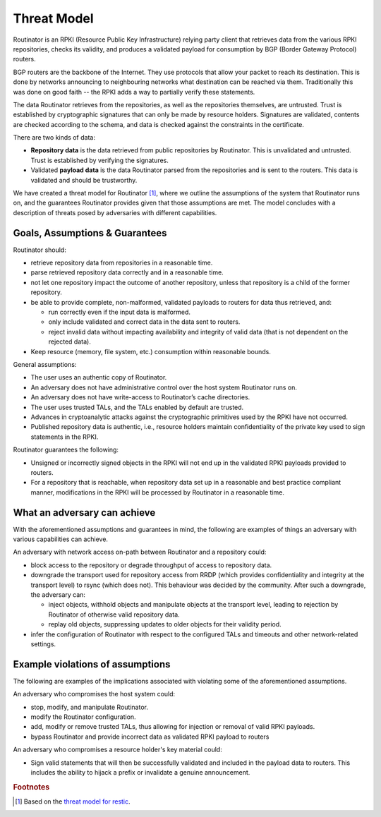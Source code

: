 Threat Model
============

Routinator is an RPKI (Resource Public Key Infrastructure) relying party client that retrieves data from the various RPKI repositories, checks its validity, and produces a validated payload for consumption by BGP (Border Gateway Protocol) routers. 

BGP routers are the backbone of the Internet. They use protocols that allow your packet to reach its destination. This is done by networks announcing to neighbouring networks what destination can be reached via them. Traditionally this was done on good faith -- the RPKI adds a way to partially verify these statements.

The data Routinator retrieves from the repositories, as well as the repositories themselves, are untrusted. Trust is established by cryptographic signatures that can only be made by resource holders. Signatures are validated, contents are checked according to the schema, and data is checked against the constraints in the certificate.

.. image:: img/routinator-data-flow.png

There are two kinds of data:

* **Repository data** is the data retrieved from public repositories by Routinator. This is unvalidated and untrusted. Trust is established by verifying the signatures.
* Validated **payload data** is the data Routinator parsed from the repositories and is sent to the routers. This data is validated and should be trustworthy.

We have created a threat model for Routinator [#f1]_, where we outline the assumptions of the system that Routinator runs on, and the guarantees Routinator provides given that those assumptions are met. The model concludes with a description of threats posed by adversaries with different capabilities.

Goals, Assumptions & Guarantees
-------------------------------

Routinator should:

* retrieve repository data from repositories in a reasonable time.
* parse retrieved repository data correctly and in a reasonable time.
* not let one repository impact the outcome of another repository, unless that repository is a child of the former repository.
* be able to provide complete, non-malformed, validated payloads to routers for data thus retrieved, and:

  * run correctly even if the input data is malformed.
  * only include validated and correct data in the data sent to routers.
  * reject invalid data without impacting availability and integrity of valid data (that is not dependent on the rejected data).

* Keep resource (memory, file system, etc.) consumption within reasonable bounds.

General assumptions:

* The user uses an authentic copy of Routinator.
* An adversary does not have administrative control over the host system Routinator runs on.
* An adversary does not have write-access to Routinator’s cache directories.
* The user uses trusted TALs, and the TALs enabled by default are trusted.
* Advances in cryptoanalytic attacks against the cryptographic primitives used by the RPKI have not occurred.
* Published repository data is authentic, i.e., resource holders maintain confidentiality of the private key used to sign statements in the RPKI.

Routinator guarantees the following: 

* Unsigned or incorrectly signed objects in the RPKI will not end up in the validated RPKI payloads provided to routers.
* For a repository that is reachable, when repository data set up in a reasonable and best practice compliant manner, modifications in the RPKI will be processed by Routinator in a reasonable time.

What an adversary can achieve
-----------------------------
With the aforementioned assumptions and guarantees in mind, the following are examples of things an adversary with various capabilities can achieve.

An adversary with network access on-path between Routinator and a repository could:

* block access to the repository or degrade throughput of access to repository data.
* downgrade the transport used for repository access from RRDP (which provides confidentiality and integrity at the transport level) to rsync (which does not). This behaviour was decided by the community. After such a downgrade, the adversary can: 

  * inject objects, withhold objects and manipulate objects at the transport level, leading to rejection by Routinator of otherwise valid repository data.
  * replay old objects, suppressing updates to older objects for their validity period.

* infer the configuration of Routinator with respect to the configured TALs and timeouts and other network-related settings.

Example violations of assumptions
---------------------------------
The following are examples of the implications associated with violating some of the aforementioned assumptions.

An adversary who compromises the host system could:

* stop, modify, and manipulate Routinator.
* modify the Routinator configuration.
* add, modify or remove trusted TALs, thus allowing for injection or removal of valid RPKI payloads.
* bypass Routinator and provide incorrect data as validated RPKI payload to routers

An adversary who compromises a resource holder's key material could:

* Sign valid statements that will then be successfully validated and included in the payload data to routers. This includes the ability to hijack a prefix or invalidate a genuine announcement.

.. rubric:: Footnotes
.. [#f1] Based on the `threat model for restic <https://github.com/restic/restic/blob/master/doc/design.rst#threat-model>`_.
